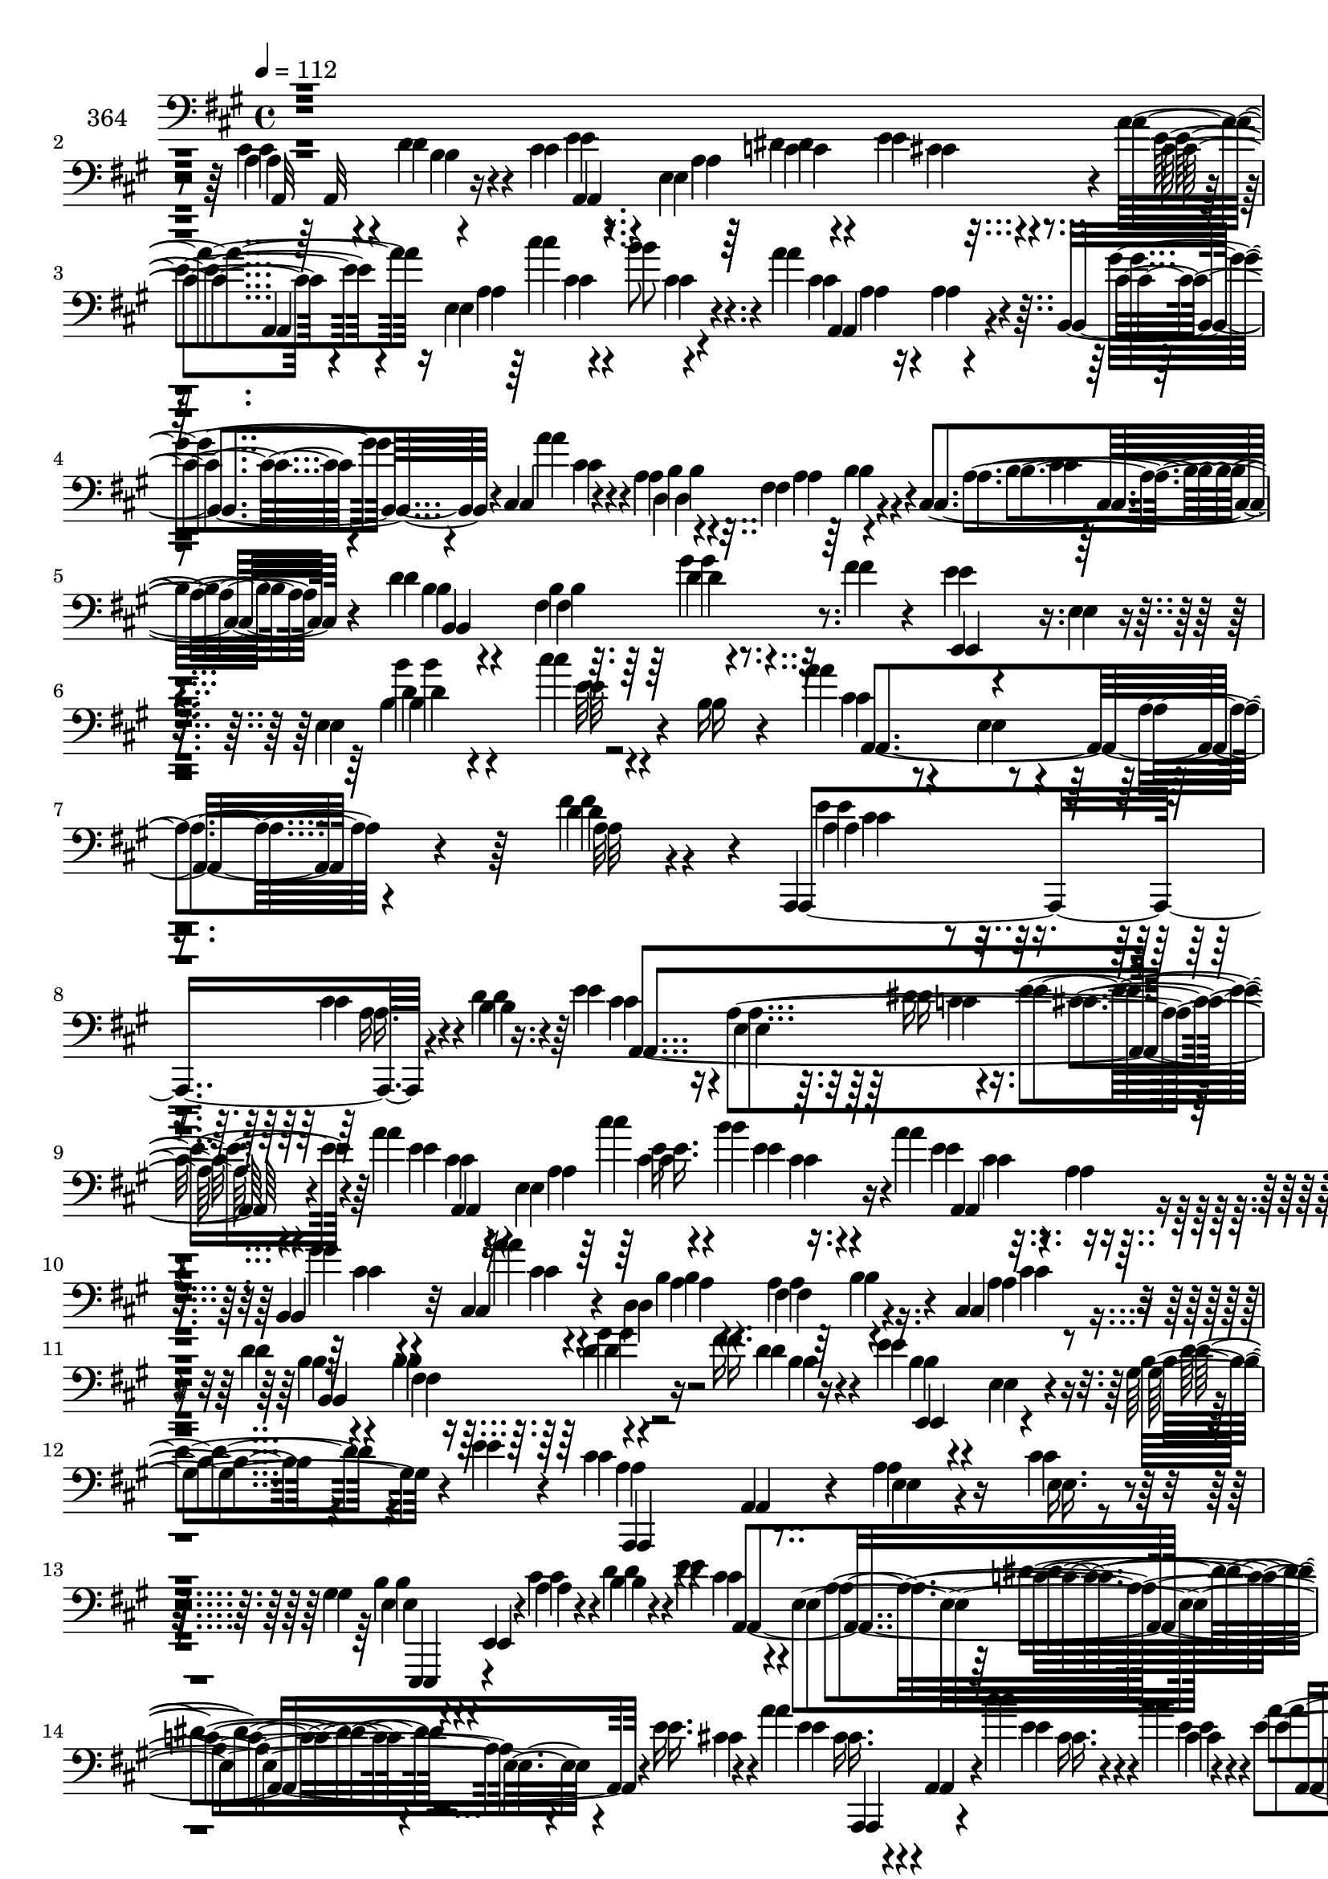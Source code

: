 % Lily was here -- automatically converted by c:/Program Files (x86)/LilyPond/usr/bin/midi2ly.py from mid/364.mid
\version "2.14.0"

\layout {
  \context {
    \Voice
    \remove "Note_heads_engraver"
    \consists "Completion_heads_engraver"
    \remove "Rest_engraver"
    \consists "Completion_rest_engraver"
  }
}

trackAchannelA = {


  \key a \major
    
  \set Staff.instrumentName = "untitled"
  
  \time 4/4 
  

  \key a \major
  
  \tempo 4 = 112 
  \skip 4*29 
  % [MARKER] est
  \skip 16*351 
  % [MARKER] est
  
}

trackA = <<
  \context Voice = voiceA \trackAchannelA
>>


trackBchannelA = {
  
  \set Staff.instrumentName = "364"
  
}

trackBchannelB = {
  
  \set Staff.instrumentName = "364"
  
}

trackBchannelC = \relative c {
  r4*547/120 a'4*28/120 r4*40/120 d4*46/120 r4*18/120 cis4*41/120 
  r4*28/120 e,4*177/120 r4*31/120 a'4*49/120 r16 e,4*208/120 r4*31/120 a'4*74/120 
  r4*10/120 a,4*55/120 r4*18/120 b,4*69/120 r4*11/120 cis4*40/120 
  r4*49/120 a'4*36/120 r4*50/120 fis4*139/120 r4*39/120 cis4*66/120 
  r4*17/120 d'4*47/120 r4*31/120 b4*139/120 r4*36/120 fis'4*63/120 
  r4*19/120 e4*29/120 r4*53/120 e,4*16/120 r4*80/120 e4*151/120 
  r4*7/120 b'16 r4*27/120 a'4*63/120 r4*38/120 e,4*66/120 r4*33/120 a4*39/120 
  r4*77/120 d4*63/120 r4*61/120 a,,4*185/120 r4*152/120 cis''4*49/120 
  r4*31/120 b4*24/120 r16. e4*41/120 r4*26/120 e,4*170/120 r4*42/120 a'4*44/120 
  r4*27/120 e,4*191/120 r16. a'4*53/120 r4*23/120 a,4*56/120 r4*17/120 b,4*65/120 
  r32 cis4*42/120 r4*35/120 d4*201/120 r4*43/120 cis4*54/120 r4*19/120 d'4*41/120 
  r4*34/120 b4*97/120 r4*59/120 fis'16. r16 e4*50/120 r4*24/120 e,4*17/120 
  r4*70/120 b'4*44/120 r4*36/120 e4*62/120 r4*14/120 cis4*48/120 
  r4*36/120 a,4*68/120 r4*17/120 a'4*63/120 r16 cis4*35/120 r4*46/120 gis4*56/120 
  r4*17/120 e,4*10/120 r4*78/120 a'4*27/120 r4*51/120 b4*42/120 
  r4*28/120 e4*44/120 r4*28/120 e,4*129/120 r4*17/120 e'16. r4*24/120 a4*52/120 
  r4*17/120 a,,4*12/120 r4*61/120 cis''4*47/120 r4*43/120 b4*44/120 
  r4*34/120 a4*54/120 r4*14/120 a,4*52/120 r4*18/120 b,4*63/120 
  r4*17/120 cis4*20/120 r4*59/120 d,4*73/120 r4*1/120 d'4*14/120 
  r4*73/120 fis4*36/120 r4*42/120 cis4*39/120 r4*35/120 d'4*37/120 
  r4*52/120 b4*56/120 r4*24/120 gis'4*42/120 r4*40/120 fis4*53/120 
  r4*22/120 e4*38/120 r4*49/120 gis,4*169/120 r4*3/120 e'4*25/120 
  r4*53/120 a4*43/120 r4*32/120 e,4*159/120 r4*7/120 cis'4*31/120 
  r4*57/120 e,,4*69/120 r4*9/120 e''4*12/120 r4*82/120 cis'4*42/120 
  r4*43/120 b4*62/120 r4*14/120 a4*63/120 r4*3/120 a,,4*13/120 
  r4*66/120 b''4*51/120 r4*21/120 a32 r4*58/120 e4*88/120 r4*59/120 cis4*44/120 
  r4*31/120 e4*53/120 r4*20/120 e4*55/120 r4*21/120 e,4*56/120 
  r4*18/120 cis4*41/120 r4*31/120 e4*59/120 r4*20/120 a'4*53/120 
  r4*26/120 e,4*196/120 r4*36/120 e''4*52/120 r4*24/120 e,,4*99/120 
  r4*59/120 b'' r4*10/120 cis,,4*246/120 r4*64/120 b''4*73/120 
  r4*9/120 b,4*51/120 
  | % 23
  r4*27/120 dis4*82/120 r4*3/120 b4*14/120 r4*77/120 b'4*44/120 
  r4*50/120 b,4*17/120 r4*81/120 d'4*19/120 r8. d4*49/120 r4*26/120 a,,,4*62/120 
  r4*1/120 a'4*13/120 r4*68/120 cis'4*41/120 r4*42/120 e4*28/120 
  r4*48/120 a,,4*202/120 r4*43/120 b4*57/120 r4*41/120 a''4*63/120 
  r4*3/120 a,,4*11/120 r4*80/120 a'4*27/120 r4*59/120 fis'16. r4*35/120 a4*71/120 
  r4*5/120 a,,4*8/120 r4*84/120 fis'4*151/120 r4*52/120 gis'4*88/120 
  r4*20/120 fis4*62/120 r4*17/120 e4*66/120 r32 a,4*73/120 r4*14/120 cis,4*114/120 
  r4*68/120 e4*279/120 r32*5 a'4*63/120 r4*31/120 e,4*275/120 r16. cis'4*110/120 
  r4*116/120 <cis a >8 r4*22/120 b4*39/120 r4*27/120 e4*48/120 
  r4*25/120 e,4. r4*36/120 a'4*48/120 r4*27/120 e,4*204/120 r4*39/120 a,4*115/120 
  | % 32
  r4*33/120 b4*56/120 r4*26/120 cis4*47/120 r4*33/120 d4*216/120 
  r4*35/120 cis4*63/120 r4*17/120 d'4*49/120 r4*27/120 a4*136/120 
  r4*25/120 fis'4*44/120 r4*33/120 e4*61/120 r4*17/120 e, r4*70/120 b'4*55/120 
  r4*27/120 e4*52/120 r4*24/120 cis4*52/120 r4*32/120 a,32*13 r4*66/120 gis'4*51/120 
  r4*35/120 b,16*5 r4*14/120 b'16 r4*39/120 cis4*46/120 r4*16/120 a,4*14/120 
  r4*62/120 dis'4*31/120 r4*42/120 e4*49/120 r4*24/120 a4*49/120 
  r4*28/120 e,4*193/120 r4*49/120 a'4*59/120 r4*20/120 a,4*57/120 
  r32 b,4*70/120 r4*13/120 cis16. r4*38/120 d4*205/120 r4*41/120 cis4*57/120 
  r4*24/120 d'4*43/120 r4*35/120 a4*140/120 r4*22/120 d4*16/120 
  r4*61/120 e4*49/120 r4*28/120 e,4*13/120 r4*77/120 gis'4*41/120 
  r4*46/120 cis4*52/120 r4*27/120 a4*48/120 r4*38/120 e,4*175/120 
  e'4*9/120 r4*73/120 e4*50/120 r4*35/120 e,4*12/120 r4*83/120 cis''4*63/120 
  r4*27/120 b4*64/120 r4*14/120 a16. r4*21/120 a,,4*16/120 r4*63/120 e''4*20/120 
  r4*62/120 a4*50/120 r4*20/120 e4*86/120 r8 a,4*108/120 r4*34/120 e'16. 
  r4*25/120 e,4*163/120 r4*51/120 a'4*66/120 r4*1/120 a,4*20/120 
  r4*55/120 e'4*49/120 r4*33/120 d'4*51/120 r4*22/120 e4*129/120 
  r4*19/120 cis,,4*94/120 r4*62/120 b4*76/120 r32*5 b''4*59/120 
  r4*21/120 a4*36/120 r4*37/120 b4*59/120 r4*24/120 gis,4*48/120 
  r4*36/120 dis'4*83/120 r4*80/120 gis4*76/120 r4*10/120 e,4*12/120 
  r4*31/120 e'4*27/120 r4*24/120 d'4*55/120 r4*38/120 b,4*27/120 
  r4*57/120 a'4*43/120 r4*33/120 e,4*173/120 r4*63/120 cis''8. 
  r4*62/120 cis4*50/120 r4*31/120 b16. r4*31/120 d,4*37/120 r4*38/120 d,32 
  r4*66/120 a'16. r4*44/120 fis'4*28/120 r4*55/120 a4*47/120 r4*23/120 a,,4*12/120 
  r4*95/120 d'4*47/120 r4*51/120 a'4*18/120 r4*74/120 gis4*81/120 
  r4*10/120 fis4*28/120 r4*46/120 cis4*56/120 r4*21/120 e,4*221/120 
  r4*29/120 e,4*34/120 r4*50/120 gis'4*179/120 r4*2/120 e'4*49/120 
  r4*33/120 a4*54/120 r4*38/120 e,4*97/120 r4*11/120 d'4*117/120 
  r4*80/120 e4*84/120 r4*24/120 a,,4*213/120 r4*19/120 a,4*41/120 
  r4*33/120 b''4*37/120 r4*32/120 cis4*50/120 r4*20/120 e,4*172/120 
  r16. a'4*48/120 r4*25/120 e,4*183/120 r4*46/120 e'4*67/120 r4*4/120 a,4*57/120 
  r4*17/120 gis'4*19/120 r4*58/120 cis,,4*48/120 r4*32/120 b'4*52/120 
  r16 fis4*98/120 r4*59/120 cis4*44/120 r4*32/120 d'4*52/120 r4*25/120 a4*139/120 
  r4*18/120 fis'16 r4*50/120 e4*57/120 r32 e,4*18/120 r4*68/120 b'4*49/120 
  r4*29/120 e4*44/120 r4*32/120 cis4*61/120 r4*27/120 e,4*171/120 
  r4*2/120 cis'4*20/120 r4*58/120 b4*52/120 r4*22/120 b,4*12/120 
  r4*88/120 cis'4*54/120 r4*36/120 d4*37/120 r4*40/120 e4*65/120 
  r4*77/120 dis4*27/120 r4*51/120 cis4*42/120 r16 a'16. r16 e,4*183/120 
  r4*62/120 e'4*63/120 r4*14/120 a,4*55/120 r4*19/120 b,4*57/120 
  r4*26/120 a''4*36/120 r4*47/120 d,,4*233/120 r4*23/120 cis4*55/120 
  r4*24/120 d'4*55/120 r4*17/120 a4*40/120 r4*40/120 d4*57/120 
  r16 fis4*41/120 r4*38/120 e4*66/120 r4*6/120 b,4*9/120 r4*80/120 gis'4*94/120 
  cis'4*55/120 r4*27/120 a4*46/120 r4*39/120 e,4*163/120 r4*14/120 e'16 
  r4*55/120 e4*59/120 r4*121/120 cis'4*51/120 r4*49/120 e,4*22/120 
  r4*56/120 e4*61/120 r32 e,4*174/120 r4*47/120 e'4*68/120 r4*11/120 e,4*47/120 
  r4*21/120 cis4*53/120 r4*19/120 e'4*49/120 r4*22/120 a4*65/120 
  r4*10/120 a,4*47/120 r4*20/120 cis,4*37/120 r4*38/120 e4*35/120 
  r4*41/120 cis''4*55/120 r4*20/120 e,,4*100/120 r4*58/120 a'4*17/120 
  r4*59/120 e'4*55/120 r4*21/120 e,,4*95/120 r4*58/120 b4*35/120 
  r4*39/120 cis4*243/120 r4*1/120 a''4*11/120 r4*70/120 e,4*128/120 
  r4*34/120 b''4*119/120 r4*10/120 dis,4*25/120 r4*23/120 b'4*71/120 
  r4*33/120 gis,4*67/120 r4*19/120 d''4*56/120 r4*57/120 d4*37/120 
  r4*35/120 cis4*44/120 r4*26/120 e,,4*167/120 r8 cis''4*61/120 
  r4*10/120 a,4*53/120 r4*17/120 cis'4*47/120 r4*41/120 b4*43/120 
  r4*28/120 a4*55/120 r4*17/120 d,, r4*64/120 a'4*34/120 r4*52/120 fis'4*22/120 
  r4*54/120 a4*46/120 r4*33/120 a,,4*9/120 r4*85/120 fis''4*21/120 
  r4*84/120 a,4*277/120 r4*73/120 dis,4*134/120 r32 dis''4*10/120 
  r4*32/120 e4*52/120 r4*29/120 a,,4*19/120 r4*65/120 a'4*27/120 
  r4*70/120 e4*21/120 r4*66/120 e,4*287/120 r4*4/120 a'4*49/120 
  r4*42/120 a4*58/120 r4*39/120 e,4*111/120 r8. a,4*14/120 r4*95/120 e''4*71/120 
  r4*36/120 a,,4*763/120 
}

trackBchannelCvoiceB = \relative c {
  r4*547/120 cis'4*48/120 r4*22/120 b4*42/120 r4*23/120 e4*49/120 
  r4*18/120 a,4*173/120 r4*36/120 cis4*40/120 r4*40/120 a4*181/120 
  r4*57/120 cis4*88/120 r4*69/120 cis4*53/120 r4*28/120 a'4*52/120 
  r4*35/120 b,4*36/120 r4*51/120 a4*155/120 r4*23/120 a4*64/120 
  r4*18/120 b4*34/120 r4*43/120 fis4*154/120 r32*7 e,4*78/120 r4*99/120 d''4*24/120 
  r4*76/120 cis'4*22/120 r4*93/120 cis,4*58/120 r4*257/120 fis4*76/120 
  r4*52/120 a,4*132/120 r4*203/120 a16. r4*33/120 d4*46/120 r4*24/120 cis4*36/120 
  r16 a4*179/120 r4*35/120 e'4*39/120 r4*31/120 a,4*197/120 r4*40/120 e'4*51/120 
  r4*98/120 gis4*48/120 r4*31/120 a4*37/120 r4*42/120 a,4*26/120 
  r4*64/120 fis4*98/120 r4*54/120 a4*56/120 r4*18/120 b4*25/120 
  r4*50/120 fis4*109/120 r4*46/120 d'4*52/120 r4*24/120 b4*35/120 
  r4*124/120 gis4*58/120 r4*100/120 a4*39/120 r4*130/120 e4*44/120 
  r4*49/120 e16. r4*35/120 e4*36/120 r4*124/120 cis'4*44/120 r4*34/120 d4*49/120 
  r4*23/120 cis4*37/120 r4*34/120 a4*115/120 r4*31/120 cis4*28/120 
  r4*42/120 e4*57/120 r4*85/120 e4*50/120 r4*39/120 cis4*46/120 
  r4*31/120 e4*64/120 r4*78/120 cis4*51/120 r4*28/120 a'16 r4*49/120 b,4*33/120 
  r4*127/120 b4*31/120 r4*49/120 a16 r4*41/120 b,4*164/120 r4*4/120 d'4*56/120 
  r4*27/120 d4*48/120 r4*28/120 b4*19/120 r4*68/120 b16*5 r4*20/120 cis'4*29/120 
  r4*52/120 e,4*33/120 r4*121/120 a,4*66/120 r4*108/120 e4*78/120 
  b'4*9/120 r4*83/120 gis'4*56/120 r4*31/120 gis4*38/120 r4*39/120 e4*36/120 
  r4*107/120 e4*40/120 r4*106/120 cis4*47/120 r4*28/120 e,4*54/120 
  r4*16/120 cis4*65/120 r4*11/120 e4*61/120 r4*11/120 a'4*62/120 
  r4*14/120 a,8 r4*17/120 a'4*51/120 r4*20/120 gis,4*50/120 r4*29/120 cis'4*52/120 
  r4*27/120 a,4*204/120 r4*28/120 a'4*50/120 r4*26/120 a,4*97/120 
  r8 b,4*35/120 r4*35/120 a''4*64/120 r4*7/120 cis,4*163/120 r4*4/120 a'4*38/120 
  r4*33/120 e,4*96/120 r4*63/120 b''4*92/120 r4*85/120 gis4*40/120 
  r4*54/120 gis,4*19/120 r4*80/120 gis'4*10/120 r4*98/120 gis4*11/120 
  r4*65/120 a4*44/120 r4*98/120 a4*48/120 r4*35/120 a4*31/120 r4*46/120 cis4*63/120 
  r4*18/120 gis,4*111/120 r4*52/120 g8 r4*39/120 d'4*40/120 r4*29/120 d,4*17/120 
  r4*71/120 fis4*48/120 r4*39/120 d'16. r4*34/120 d,,4*76/120 d'4*14/120 
  r4*77/120 a'4*162/120 r4*41/120 dis,4*157/120 r4*31/120 e4*155/120 
  r4*14/120 a'4*50/120 r4*51/120 a4*47/120 r4*34/120 gis4*49/120 
  r4*33/120 gis,4*187/120 e'4*52/120 r4*31/120 a,,4*396/120 r4*18/120 e''4*114/120 
  r4*194/120 d4*53/120 r4*16/120 cis4*48/120 r4*25/120 a4. r4*35/120 cis4*43/120 
  r4*33/120 a4*201/120 r4*42/120 a'4*69/120 r4*2/120 a,8 r4*17/120 e'4*55/120 
  r4*27/120 a4*47/120 r4*33/120 b,4*41/120 r4*48/120 fis4*104/120 
  r4*57/120 a4*62/120 r4*18/120 b4*44/120 r4*108/120 d4*62/120 
  r4*23/120 d4*53/120 r4*22/120 e,,4*79/120 r4*87/120 gis'4*69/120 
  r8. a16. r4*128/120 e4*37/120 r4*52/120 cis'4*39/120 r4*42/120 b4*58/120 
  r4*29/120 e,4*142/120 r4*21/120 d'4*53/120 r4*16/120 e4*49/120 
  r8. c4*24/120 r4*49/120 cis4*38/120 r4*35/120 e4*48/120 r4*31/120 a,4*191/120 
  r4*49/120 e'4*61/120 r4*91/120 e4*58/120 r4*25/120 a4*41/120 
  r4*42/120 b,4*39/120 r4*52/120 fis4*100/120 r4*56/120 a4*59/120 
  r4*21/120 b4*44/120 r4*107/120 d4*64/120 r4*23/120 fis4*44/120 
  r4*35/120 b,4*26/120 r4*139/120 b'4*44/120 r4*44/120 gis4*36/120 
  r4*44/120 e4*38/120 r4*134/120 a,4*74/120 r4*11/120 cis4*26/120 
  r4*59/120 b4*34/120 r4*146/120 b4*61/120 r4*31/120 e4*46/120 
  r4*32/120 e4*39/120 r4*106/120 b'4*42/120 r4*108/120 cis,4*48/120 
  r4*24/120 e,4*181/120 r4*35/120 cis'16. r4*26/120 a4*181/120 
  r4*31/120 cis'4*67/120 r4*77/120 cis,4*61/120 r4*21/120 a'4*27/120 
  r4*46/120 a4*74/120 r4*74/120 cis4*63/120 r4*17/120 b8 r4*14/120 a4*82/120 
  r4*70/120 cis,4*77/120 r4*3/120 cis'4*42/120 r4*31/120 e,4*56/120 
  r4*26/120 b4*59/120 r4*25/120 fis'8. r4*76/120 e4*42/120 r4*136/120 gis4*53/120 
  r4*39/120 gis, r16. cis'4*49/120 r4*29/120 a,4*181/120 r4*54/120 e'4*69/120 
  r4*13/120 a,4*55/120 r4*16/120 e'4*51/120 r4*29/120 e4*40/120 
  r4*35/120 a4*56/120 r4*100/120 fis,4*59/120 r4*32/120 d'4*22/120 
  r4*61/120 d4*43/120 r4*132/120 fis4*73/120 r4*118/120 dis4*70/120 
  r4*94/120 e4*66/120 r4*91/120 a4*59/120 r4*31/120 a4*48/120 r4*32/120 gis4*50/120 
  r4*36/120 b,4*162/120 r4*14/120 cis'4*59/120 r4*29/120 e,4*41/120 
  r4*97/120 a,16. r4*14/120 fis'4*118/120 r4*81/120 a,4*41/120 
  r4*231/120 a4*48/120 r4*18/120 cis4*59/120 r32 d4*54/120 r32 e4*51/120 
  r4*22/120 a,4*166/120 r4*49/120 cis4*39/120 r4*36/120 a4*184/120 
  r4*42/120 a,4*114/120 r4*31/120 b4*53/120 r4*27/120 a''4*49/120 
  r4*28/120 d,,4*208/120 r4*31/120 a'4*57/120 r4*20/120 b4*51/120 
  r4*106/120 d4*57/120 r4*22/120 b4*51/120 r4*28/120 b4*42/120 
  r4*114/120 gis8 r4*96/120 a4*31/120 r4*95/120 a4*117/120 r4*96/120 gis4*40/120 
  r4*37/120 e4*14/120 r4*83/120 a4*36/120 r4*54/120 b4*21/120 r4*56/120 cis4*46/120 
  r32 a,4*14/120 r4*66/120 c'4*21/120 r4*56/120 e4*46/120 r4*27/120 cis4*39/120 
  r4*38/120 a4*193/120 r4*50/120 a'4*58/120 r4*94/120 e4*23/120 
  r8 cis,4*27/120 r4*56/120 b'4*32/120 r4*56/120 fis4*106/120 r4*62/120 cis'4*53/120 
  r4*25/120 b4*58/120 r4*94/120 b4*49/120 r4*38/120 b4*53/120 r4*27/120 b4*40/120 
  r4*32/120 e,4*16/120 r4*74/120 b''4*44/120 r4*49/120 e,4*52/120 
  r16 e4*33/120 r4*94/120 a,4*108/120 r4*26/120 a'4*25/120 r8 b,4*38/120 
  r4*142/120 gis'4*71/120 r4*28/120 b16. r4*33/120 a4*62/120 r4*17/120 a,4*177/120 
  r16. cis4*32/120 r4*113/120 cis4*35/120 r4*35/120 e,4*61/120 
  r4*12/120 cis'4*52/120 r8. a4*24/120 r4*49/120 gis4*38/120 r4*39/120 a'4*51/120 
  r4*25/120 a,4*96/120 r8 b4*18/120 r4*61/120 a'4*43/120 r4*31/120 a,4*101/120 
  r4*51/120 b16. r4*31/120 e4*70/120 r4*10/120 cis4*151/120 r4*12/120 cis'4*17/120 
  r4*64/120 b4*93/120 r4*24/120 e,4*20/120 r4*25/120 b,4*131/120 
  r4*46/120 gis''4*82/120 r4*109/120 e4*44/120 r4*69/120 e32 r4*56/120 a4*37/120 
  r4*34/120 a,4*167/120 r8 e'4*50/120 r4*91/120 cis4*53/120 r4*35/120 cis16. 
  r4*27/120 gis'4*4/120 r4*146/120 fis,4*52/120 r4*35/120 d'4*19/120 
  r4*58/120 d4*29/120 r4*49/120 d,4*17/120 r4*77/120 a'4*10/120 
  r4*96/120 fis4*276/120 r4*76/120 c''4*109/120 r4*81/120 cis4*48/120 
  r4*115/120 e,4*28/120 r4*68/120 a4*33/120 r4*55/120 d,4*38/120 
  r4*56/120 b4*182/120 r32 cis'4*62/120 r4*32/120 e,4*44/120 r4*95/120 a,4*51/120 
  r4*10/120 fis'4*97/120 r4*106/120 cis4*116/120 r4*116/120 a4*561/120 
}

trackBchannelCvoiceC = \relative c {
  r4*547/120 a32*7 r4*32/120 a4*250/120 r4*24/120 e''4*42/120 r4*114/120 cis'4*44/120 
  r4*40/120 b8 r4*18/120 a,,4*133/120 r4*24/120 gis''4*59/120 r4*23/120 cis,4*44/120 
  r4*42/120 d,4*238/120 r4*28/120 b'4*63/120 r4*18/120 b,4*242/120 
  r4*271/120 b''4*37/120 r4*66/120 e,32 r4*100/120 a,,4*247/120 
  r4*68/120 a'32*7 r4*20/120 e'4*171/120 r4*313/120 a,,4*248/120 
  r4*32/120 cis'4*38/120 r32*7 cis'4*47/120 r4*39/120 b4*44/120 
  r4*33/120 a,,4 r4*31/120 cis'4*43/120 r4*36/120 cis r4*41/120 b4*32/120 
  r4*58/120 a4*126/120 r4*28/120 cis4*35/120 r4*38/120 b,4*200/120 
  r16 b'4*46/120 r4*31/120 e,,4*73/120 r4*85/120 d''4*52/120 r4*106/120 a,,4*87/120 
  r4*254/120 b''4*65/120 r4*247/120 a,4*206/120 r4*81/120 cis'16. 
  r4*97/120 cis16. r4*42/120 e4*56/120 r4*21/120 a,,4*110/120 r4*32/120 gis''4*54/120 
  r4*264/120 a,16. r4*36/120 cis4*27/120 r16. b4*24/120 r4*63/120 fis4*62/120 
  r4*102/120 b4*41/120 r4*37/120 e,,4*25/120 r4*140/120 b'''4*33/120 
  r4*136/120 a,,2 r4*258/120 e'4*84/120 r4*4/120 e'4*42/120 r4*34/120 a,,,4*67/120 
  r4*224/120 a'4*130/120 r4*93/120 cis'4*10/120 r8 cis4*51/120 
  r4*101/120 a4*20/120 r4*52/120 b'4*62/120 r32 e,4*55/120 r4*97/120 cis'4*52/120 
  r4*32/120 d4*61/120 r32 e,16. r4*107/120 cis'4*58/120 r4*22/120 e,4*48/120 
  r4*24/120 e4*55/120 r4*98/120 b'4*62/120 r4*21/120 cis4*42/120 
  r4*31/120 e,16. r4*112/120 fis4*93/120 r4*86/120 e4*28/120 r4*163/120 e4*11/120 
  r4*97/120 e4*13/120 r4*63/120 cis'4*48/120 r4*97/120 e,,4*129/120 
  r4*31/120 e'4*59/120 r4*19/120 e,4*116/120 r4*52/120 b'' r16. d,,,4*67/120 
  r32*17 d''4*67/120 r4*193/120 d4*31/120 r4*77/120 a4*159/120 
  r4*31/120 cis4*51/120 r4*118/120 cis4*41/120 r4*59/120 cis4*36/120 
  r4*44/120 b4*64/120 r4*19/120 b4*182/120 r4*2/120 cis'4*65/120 
  r4*22/120 e,4*50/120 r4*137/120 a,4*61/120 r16. fis'4*104/120 
  r4*16/120 a,,4*342/120 r4*37/120 a32*17 r16 e''4*48/120 r32*7 cis'4*41/120 
  r4*48/120 b r4*29/120 e,4*73/120 r32*5 gis8 r4*22/120 a,4*58/120 
  r4*111/120 a32*9 r4*28/120 cis4*52/120 r4*26/120 b,4*230/120 
  r4*9/120 b'4*47/120 r4*29/120 b4*42/120 r4*124/120 d4*51/120 
  r4*106/120 a,,4*265/120 r4*79/120 e''4*32/120 r4*139/120 cis'4*49/120 
  r4*99/120 a,,4*64/120 r4*221/120 cis''4*36/120 r4 cis'4*49/120 
  r4*36/120 b4*47/120 r4*29/120 a,,4 r4*33/120 gis''4*55/120 r4*28/120 e4*42/120 
  r4*132/120 a,4*128/120 r16 b4*53/120 r4*24/120 b,4*232/120 r4*8/120 b'4*53/120 
  r4*24/120 e,,4*78/120 r8. b''4*76/120 r4*9/120 e16. r4*36/120 a,,4*262/120 
  r4*79/120 e4*86/120 r4*95/120 e''4*42/120 r4*127/120 a,,,4*66/120 
  r4*80/120 a'4*123/120 r4*29/120 a4*252/120 r4*33/120 a''4*54/120 
  r4*87/120 a4*51/120 r4*21/120 b4*53/120 r4*21/120 <a,, e'' >4*66/120 
  r4*76/120 cis''4*55/120 r4*98/120 a,,4*82/120 r4*67/120 e''4*44/120 
  r4*37/120 e4*47/120 r4*28/120 e4*83/120 r4*67/120 cis,4*72/120 
  r4*10/120 e'4*43/120 r4*27/120 e,4*127/120 r4*42/120 b4*97/120 
  r4*67/120 e,4*82/120 r4*95/120 e'4*106/120 r4*72/120 a,4*266/120 
  r16. a4*130/120 r4*23/120 cis'4*56/120 r4*24/120 cis4*44/120 
  r4*31/120 d,,4*74/120 r4*83/120 fis''32 r4*158/120 fis4*57/120 
  r4 a,4*34/120 r4*157/120 dis,,4*106/120 r4*59/120 e4*297/120 
  r16 d''4*33/120 r4*139/120 b'4*46/120 r4*129/120 a,,4*217/120 
  r4*80/120 a4*19/120 r4*80/120 cis'4*82/120 r4*258/120 a4*53/120 
  r4*92/120 a,4*245/120 r4*39/120 e''4*42/120 r4*107/120 cis'4*49/120 
  r4*31/120 b16. r4*29/120 a4*57/120 r4*87/120 d,4*49/120 r4*269/120 a4*58/120 
  r4*21/120 cis4*40/120 r4*38/120 b,4*226/120 r4*86/120 e,4*73/120 
  r4*86/120 d''4*39/120 r4*117/120 a,4*261/120 r32*5 e r4*267/120 a,4*62/120 
  r4*82/120 e''4*132/120 r4*14/120 e'4*41/120 r4*110/120 cis'4*50/120 
  r4*41/120 b4*46/120 r4*33/120 cis,4*61/120 r4*91/120 gis'4*51/120 
  r4*204/120 a,4*145/120 r4*22/120 b4*58/120 r4*22/120 b,4*118/120 
  r4*31/120 gis''4*61/120 r4*269/120 d4*27/120 r4*66/120 gis4*5/120 
  r4*77/120 a,,4*254/120 r4*274/120 e''16. r4*130/120 cis4*40/120 
  r4*108/120 b'4*41/120 r4*38/120 a8 r4*14/120 a,,4*99/120 r4*188/120 e''4*55/120 
  r4*88/120 a4*51/120 r4*24/120 gis4*32/120 r4*44/120 e4*46/120 
  r4*104/120 cis'4*41/120 r4*39/120 b,,4*27/120 r4*52/120 a4*173/120 
  r4*55/120 b''8 r4*14/120 a4*79/120 r4*81/120 b4*56/120 r4*28/120 e,4*12/120 
  r4*69/120 e8 r4*19/120 b4*64/120 r4*21/120 dis32*5 r4*5/120 fis,4*38/120 
  r4*57/120 e,4*44/120 r4*146/120 gis''4*51/120 r4*63/120 gis4*9/120 
  r4*63/120 e4*33/120 r4*112/120 e4*40/120 r4*39/120 a4*33/120 
  r4*39/120 cis,4*61/120 r4*80/120 cis,4*77/120 r4*11/120 e'4*47/120 
  r4*26/120 d16 r4*122/120 fis4*11/120 r4*152/120 d,,4*72/120 r4*98/120 d''4*14/120 
  r4*173/120 d,4*194/120 r4*79/120 a'4*125/120 r4*63/120 e4*81/120 
  r4*82/120 cis'4*94/120 r8. gis'4*61/120 r4*33/120 gis,4*193/120 
  r4*5/120 e'4*53/120 r4*40/120 a,,4*234/120 r4*173/120 a'4*112/120 
  r4*118/120 e32*37 
}

trackBchannelCvoiceD = \relative c {
  r4*817/120 c'4*21/120 r4*48/120 e4*43/120 r4*33/120 a,,4*279/120 
  r4*39/120 a'4*34/120 r4*469/120 b4*69/120 r4*16/120 cis4*42/120 
  r4*202/120 d4*54/120 r4*295/120 b4*112/120 r4*547/120 cis4*172/120 
  r4*445/120 dis16 r16. e4*47/120 r4*27/120 a,,4*274/120 r16 cis'4*39/120 
  r4*438/120 b4*34/120 r4*261/120 gis'4*41/120 r4*774/120 e,,,4*72/120 
  r4*381/120 c'''4*28/120 r4*118/120 a,,4*67/120 r4*242/120 cis''4*66/120 
  r4*1040/120 d4*17/120 r4*651/120 e4*40/120 r4*486/120 a,4*54/120 
  r32*11 a,32*9 r4*17/120 e''4*37/120 r4*36/120 e4*57/120 r4*21/120 a,,4*286/120 
  r4*26/120 a4*171/120 r4*61/120 b'4*38/120 r4*186/120 e4*40/120 
  r16. e r4*25/120 gis4*72/120 r4*89/120 b,,4*93/120 r4*83/120 e,4*25/120 
  r4*351/120 e''4*41/120 r4*106/120 a,4*103/120 r4*53/120 cis8 
  r4*102/120 cis'4*47/120 r4*39/120 cis,4*51/120 r4*366/120 fis4*77/120 
  r4*401/120 cis4*54/120 r32*13 e4*51/120 r4*49/120 e4*61/120 r4*20/120 d4*39/120 
  r4*128/120 b'4*53/120 r4*428/120 d,4*70/120 r4*148/120 e,4*235/120 
  r4*183/120 c'4*24/120 r4*49/120 cis4*34/120 r4*42/120 a,4*281/120 
  r4*35/120 cis'4*81/120 r4*69/120 cis4*40/120 r4*42/120 cis16. 
  r4*207/120 b4*65/120 r4*13/120 b4*59/120 r4*173/120 b4*56/120 
  r4*5 a4*70/120 r4*21/120 e4*48/120 r4*35/120 e,4*245/120 r4*359/120 a4*275/120 
  r4*43/120 cis'4*51/120 r4*101/120 cis4*41/120 r4*43/120 a4*17/120 
  r4*235/120 b4*59/120 r4*19/120 cis4*44/120 r4*186/120 b4*49/120 
  r4*283/120 d4*26/120 r4*397/120 a'4*13/120 r4*251/120 gis4*59/120 
  r4*551/120 cis,4*42/120 r4*29/120 e4*49/120 r4*25/120 a,,4*250/120 
  r4*94/120 e'4*12/120 r4*71/120 a'4*33/120 r4*190/120 e,4*18/120 
  r8 a'4*58/120 r4*170/120 b,4*21/120 r4*59/120 e4*34/120 r4*361/120 b4*18/120 
  r4*250/120 e4*40/120 r4*52/120 d4*16/120 r4*68/120 e4*34/120 
  r4*116/120 a4*52/120 r16 a4*25/120 r4*55/120 cis,4*65/120 r4*86/120 cis,4*83/120 
  r4*231/120 d'4*11/120 r4*162/120 d,,4*70/120 r4*298/120 dis'4*109/120 
  r16*7 cis'4*46/120 r16. cis4*40/120 r4*213/120 gis'16. r4*328/120 a,4*109/120 
  r4*91/120 a,,4*310/120 r4*310/120 c''4*31/120 r4*41/120 e4*48/120 
  r4*29/120 a,,4*266/120 r4*34/120 cis'4*64/120 r4*401/120 b4*56/120 
  r4*21/120 b4*59/120 r4*174/120 b4*58/120 r4*587/120 b4*51/120 
  r4*454/120 a4*35/120 r4*258/120 a,16*9 r4*49/120 a4*113/120 r4*39/120 cis'4*31/120 
  r4*265/120 b4*28/120 r4*19/120 b4*69/120 r2 e,,4*236/120 r4*91/120 gis''4*47/120 
  r4*306/120 cis,4*44/120 r4*306/120 e,4*100/120 r32*5 a,4*259/120 
  r4*331/120 a4*112/120 r4*32/120 e''4*21/120 r4*51/120 b'4*37/120 
  r4*40/120 a,,4*173/120 r4*56/120 d''4*48/120 r4*181/120 cis4*58/120 
  r4*23/120 e,4*43/120 r4*189/120 e4*23/120 r4*147/120 b4*6/120 
  r4*152/120 fis'4*97/120 r4*78/120 e4*46/120 r4*144/120 e,4*110/120 
  r4*76/120 a,4*247/120 r4*52/120 a4*109/120 r4*31/120 e''4*43/120 
  r4*116/120 d,,4*66/120 r4*87/120 d''4*8/120 r4*518/120 a'4*176/120 
  r4*94/120 dis8. r4*7/120 fis4*20/120 r4*230/120 a,,4*98/120 r4*277/120 b'4*37/120 
  r4*358/120 a,8. r4*116/120 a,,4*872/120 
}

trackBchannelCvoiceE = \relative c {
  r4*817/120 dis'4*24/120 r4*46/120 cis4*24/120 r4*205/120 cis4*47/120 
  r4*36/120 cis4*47/120 r4*866/120 gis'4*64/120 r4*1564/120 c,4*24/120 
  r4*50/120 cis4*32/120 r4*182/120 e16. r4*41/120 e4*52/120 r4*796/120 d4*55/120 
  r4*1213/120 dis4*31/120 r4*2198/120 b4*67/120 r4*1133/120 a'4*19/120 
  r4*65/120 a4*42/120 r4*185/120 a4*55/120 r4*647/120 dis,,4*25/120 
  r4*671/120 cis'4*47/120 r32*13 e4*41/120 r4*44/120 e16. r4*1098/120 a,4*113/120 
  r4*236/120 d4*35/120 r4*445/120 a32*11 r4*471/120 dis4*28/120 
  r16. e4*42/120 r4*185/120 e4*46/120 r4*43/120 cis16. r32*55 gis'4*59/120 
  r4*942/120 a,4*39/120 r4*550/120 e'4*44/120 r4*41/120 e4*51/120 
  r4*822/120 gis4*63/120 r4*269/120 gis,4*87/120 r4*5 gis4*74/120 
  r4*609/120 cis4*37/120 r4*176/120 e4*38/120 r4*33/120 e4*44/120 
  r4*396/120 a,16 r4*1109/120 e'4*36/120 r4*201/120 cis4*38/120 
  r4*41/120 cis4*42/120 r4*1363/120 e4*52/120 r4*40/120 e4*53/120 
  r4*202/120 d4*29/120 r4*1161/120 dis4*42/120 r4*33/120 cis4*42/120 
  r4*178/120 cis4*55/120 r4*27/120 cis4*42/120 r4*805/120 gis'4*59/120 
  r4*1533/120 e4*44/120 r4*46/120 cis4*51/120 r4*1160/120 b4*78/120 
  r4*628/120 b4*85/120 r4*238/120 e4*48/120 r4*29/120 cis4*42/120 
  r4*538/120 e4*35/120 r4*190/120 a4*17/120 r4*293/120 a4*53/120 
  r4*667/120 b,4*29/120 r4*258/120 b4*93/120 r4*235/120 a'4*46/120 
  r4*33/120 cis,4*44/120 r4*1012/120 d4*169/120 r4*112/120 gis'4*79/120 
  r4*258/120 e,,4*96/120 r4*277/120 gis'4*33/120 r2. d4*99/120 
}

trackBchannelCvoiceF = \relative c {
  r4*4028/120 cis'4*50/120 r4*37/120 cis4*41/120 r4*4303/120 gis4*78/120 
  r4*1122/120 e'4*39/120 r4*46/120 e4*44/120 r4*183/120 e4*46/120 
  r4*1593/120 cis4*64/120 r4*63/120 cis,4*21/120 r4*1429/120 gis''4*57/120 
  r4*1361/120 cis,4*52/120 r4*35/120 e4*55/120 r4*2405/120 cis4*51/120 
  r4*35/120 cis4*42/120 
  | % 37
  r4*4397/120 d'4*55/120 r4. e,4*39/120 r4*42/120 e4*13/120 r4*3223/120 e4*50/120 
  r4*31/120 e4*50/120 r4*2389/120 cis4*54/120 r4*36/120 e4*57/120 
  r8*31 gis,4*98/120 r4*1109/120 e'4*21/120 r4*288/120 e4*41/120 
  r4*1294/120 cis4*38/120 r4*42/120 e4*21/120 r4*1039/120 d'4*160/120 
  r4*826/120 d,4*23/120 
}

trackBchannelCvoiceG = \relative c {
  \voiceFour
  r4*21678/120 gis''4*29/120 r4*12043/120 fis'4*186/120 
}

trackBchannelCvoiceH = \relative c {
  \voiceOne
  r4*33762/120 a'''4*170/120 
}

trackBchannelD = \relative c {
  r4*547/120 a'4*28/120 r4*40/120 d4*46/120 r4*18/120 cis4*41/120 
  r4*28/120 e,4*177/120 r4*31/120 a'4*49/120 r16 e,4*208/120 r4*31/120 a'4*74/120 
  r4*10/120 a,4*55/120 r4*18/120 b,4*69/120 r4*11/120 cis4*40/120 
  r4*49/120 a'4*36/120 r4*50/120 fis4*139/120 r4*39/120 cis4*66/120 
  r4*17/120 d'4*47/120 r4*31/120 b4*139/120 r4*36/120 fis'4*63/120 
  r4*19/120 e4*29/120 r4*53/120 e,4*16/120 r4*80/120 e4*151/120 
  r4*7/120 b'16 r4*27/120 a'4*63/120 r4*38/120 e,4*66/120 r4*33/120 a4*39/120 
  r4*77/120 d4*63/120 r4*61/120 a,,4*380/120 r4*37/120 b''4*24/120 
  r16. e4*41/120 r4*26/120 e,4*170/120 r4*42/120 a'4*44/120 r4*27/120 e,4*191/120 
  r16. a'4*53/120 r4*23/120 a,4*56/120 r4*17/120 b,4*65/120 r32 cis4*42/120 
  r4*35/120 d4*201/120 r4*43/120 cis4*54/120 r4*19/120 d'4*41/120 
  r4*34/120 b4*97/120 r4*59/120 fis'16. r16 e4*50/120 r4*24/120 e,4*17/120 
  r4*70/120 b'4*44/120 r4*36/120 e4*62/120 r4*14/120 cis4*48/120 
  r4*36/120 a,4*68/120 r4*17/120 a'4*63/120 r16 cis4*35/120 r4*46/120 gis4*56/120 
  r4*17/120 e,4*10/120 r4*78/120 a'4*27/120 r4*51/120 b4*42/120 
  r4*28/120 e4*44/120 r4*28/120 e,4*129/120 r4*17/120 e'16. r4*24/120 a4*52/120 
  r4*17/120 a,,4*12/120 r4*61/120 cis''4*47/120 r4*43/120 b4*44/120 
  r4*34/120 a4*54/120 r4*14/120 a,4*52/120 r4*18/120 b,4*63/120 
  r4*17/120 cis4*20/120 r4*59/120 d,4*73/120 r4*1/120 d'4*14/120 
  r4*73/120 fis4*36/120 r4*42/120 cis4*39/120 r4*35/120 d'4*37/120 
  r4*52/120 b4*56/120 r4*24/120 gis'4*42/120 r4*40/120 fis4*53/120 
  r4*22/120 e4*38/120 r4*49/120 gis,4*169/120 r4*3/120 e'4*25/120 
  r4*53/120 a4*43/120 r4*32/120 e,4*159/120 r4*7/120 cis'4*31/120 
  r4*57/120 e,,4*69/120 r4*9/120 e''4*12/120 r4*82/120 cis'4*42/120 
  r4*43/120 b4*62/120 r4*14/120 a4*63/120 r4*3/120 a,,4*13/120 
  r4*66/120 b''4*51/120 r4*21/120 a32 r4*58/120 e4*88/120 r4*59/120 cis4*44/120 
  r4*31/120 e4*53/120 r4*20/120 e4*55/120 r4*21/120 e,4*56/120 
  r4*18/120 cis4*41/120 r4*31/120 e4*59/120 r4*20/120 a'4*53/120 
  r4*26/120 e,4*196/120 r4*36/120 e''4*52/120 r4*24/120 e,,4*99/120 
  r4*59/120 b'' r4*10/120 cis,,4*246/120 r4*64/120 b''4*73/120 
  r4*9/120 b,4*51/120 
  | % 23
  r4*27/120 dis4*82/120 r4*3/120 b4*14/120 r4*77/120 b'4*44/120 
  r4*50/120 b,4*17/120 r4*81/120 d'4*19/120 r8. d4*49/120 r4*26/120 a,,,4*62/120 
  r4*1/120 a'4*13/120 r4*68/120 cis'4*41/120 r4*42/120 e4*28/120 
  r4*48/120 a,,4*202/120 r4*43/120 b4*57/120 r4*41/120 a''4*63/120 
  r4*3/120 a,,4*11/120 r4*80/120 a'4*27/120 r4*59/120 fis'16. r4*35/120 a4*71/120 
  r4*5/120 a,,4*8/120 r4*84/120 fis'4*151/120 r4*52/120 gis'4*88/120 
  r4*20/120 fis4*62/120 r4*17/120 e4*66/120 r32 a,4*73/120 r4*14/120 cis,4*114/120 
  r4*68/120 e4*279/120 r32*5 a'4*63/120 r4*31/120 e,4*275/120 r16. cis'4*110/120 
  r4*116/120 <cis a >8 r4*22/120 b4*39/120 r4*27/120 e4*48/120 
  r4*25/120 e,4. r4*36/120 a'4*48/120 r4*27/120 e,4*204/120 r4*39/120 a,4*115/120 
  | % 32
  r4*33/120 b4*56/120 r4*26/120 cis4*47/120 r4*33/120 d4*216/120 
  r4*35/120 cis4*63/120 r4*17/120 d'4*49/120 r4*27/120 a4*136/120 
  r4*25/120 fis'4*44/120 r4*33/120 e4*61/120 r4*17/120 e, r4*70/120 b'4*55/120 
  r4*27/120 e4*52/120 r4*24/120 cis4*52/120 r4*32/120 a,32*13 r4*66/120 gis'4*51/120 
  r4*35/120 b,16*5 r4*14/120 b'16 r4*39/120 cis4*46/120 r4*16/120 a,4*14/120 
  r4*62/120 dis'4*31/120 r4*42/120 e4*49/120 r4*24/120 a4*49/120 
  r4*28/120 e,4*193/120 r4*49/120 a'4*59/120 r4*20/120 a,4*57/120 
  r32 b,4*70/120 r4*13/120 cis16. r4*38/120 d4*205/120 r4*41/120 cis4*57/120 
  r4*24/120 d'4*43/120 r4*35/120 a4*140/120 r4*22/120 d4*16/120 
  r4*61/120 e4*49/120 r4*28/120 e,4*13/120 r4*77/120 gis'4*41/120 
  r4*46/120 cis4*52/120 r4*27/120 a4*48/120 r4*38/120 e,4*175/120 
  e'4*9/120 r4*73/120 e4*50/120 r4*35/120 e,4*12/120 r4*83/120 cis''4*63/120 
  r4*27/120 b4*64/120 r4*14/120 a16. r4*21/120 a,,4*16/120 r4*63/120 e''4*20/120 
  r4*62/120 a4*50/120 r4*20/120 e4*86/120 r8 a,4*108/120 r4*34/120 e'16. 
  r4*25/120 e,4*163/120 r4*51/120 a'4*66/120 r4*1/120 a,4*20/120 
  r4*55/120 e'4*49/120 r4*33/120 d'4*51/120 r4*22/120 e4*129/120 
  r4*19/120 cis,,4*94/120 r4*62/120 b4*76/120 r32*5 b''4*59/120 
  r4*21/120 a4*36/120 r4*37/120 b4*59/120 r4*24/120 gis,4*48/120 
  r4*36/120 dis'4*83/120 r4*80/120 gis4*76/120 r4*10/120 e,4*12/120 
  r4*31/120 e'4*27/120 r4*24/120 d'4*55/120 r4*38/120 b,4*27/120 
  r4*57/120 a'4*43/120 r4*33/120 e,4*173/120 r4*63/120 cis''8. 
  r4*62/120 cis4*50/120 r4*31/120 b16. r4*31/120 d,4*37/120 r4*38/120 d,32 
  r4*66/120 a'16. r4*44/120 fis'4*28/120 r4*55/120 a4*47/120 r4*23/120 a,,4*12/120 
  r4*95/120 d'4*47/120 r4*51/120 a'4*18/120 r4*74/120 gis4*81/120 
  r4*10/120 fis4*28/120 r4*46/120 cis4*56/120 r4*21/120 e,4*221/120 
  r4*29/120 e,4*34/120 r4*50/120 gis'4*179/120 r4*2/120 e'4*49/120 
  r4*33/120 a4*54/120 r4*38/120 e,4*97/120 r4*11/120 d'4*117/120 
  r4*80/120 e4*84/120 r4*24/120 a,,4*213/120 r4*19/120 a,4*41/120 
  r4*33/120 b''4*37/120 r4*32/120 cis4*50/120 r4*20/120 e,4*172/120 
  r16. a'4*48/120 r4*25/120 e,4*183/120 r4*46/120 e'4*67/120 r4*4/120 a,4*57/120 
  r4*17/120 gis'4*19/120 r4*46/120 cis,,4*48/120 r4*44/120 b'4*52/120 
  r16 fis4*98/120 r4*59/120 cis4*44/120 r4*32/120 d'4*52/120 r4*25/120 a4*139/120 
  r4*18/120 fis'16 r4*50/120 e4*57/120 r32 e,4*18/120 r4*68/120 b'4*49/120 
  r4*29/120 e4*44/120 r4*32/120 cis4*61/120 r4*27/120 e,4*171/120 
  r4*2/120 cis'4*20/120 r4*58/120 b4*52/120 r4*22/120 b,4*12/120 
  r4*88/120 cis'4*54/120 r4*36/120 d4*37/120 r4*40/120 e4*65/120 
  r4*77/120 dis4*27/120 r4*51/120 cis4*42/120 r16 a'16. r16 e,4*183/120 
  r4*62/120 e'4*63/120 r4*14/120 a,4*55/120 r4*19/120 b,4*57/120 
  r4*26/120 a''4*36/120 r4*47/120 d,,4*233/120 r4*23/120 cis4*55/120 
  r4*24/120 d'4*55/120 r4*17/120 a4*40/120 r4*40/120 d4*57/120 
  r16 fis4*41/120 r4*38/120 e4*66/120 r4*6/120 b,4*9/120 r4*80/120 gis'4*94/120 
  cis'4*55/120 r4*27/120 a4*46/120 r4*39/120 e,4*163/120 r4*14/120 e'16 
  r4*55/120 e4*59/120 r4*28/120 e,,4*10/120 r4*83/120 cis'''4*51/120 
  r4*49/120 e,4*22/120 r4*56/120 e4*61/120 r32 e,4*174/120 r4*47/120 e'4*68/120 
  r4*11/120 e,4*47/120 r4*21/120 cis4*53/120 r4*19/120 e'4*49/120 
  r4*22/120 a4*65/120 r4*10/120 a,4*47/120 r4*20/120 cis,4*37/120 
  r4*38/120 e4*35/120 r4*41/120 cis''4*55/120 r4*20/120 e,,4*100/120 
  r4*58/120 a'4*17/120 r4*59/120 e'4*55/120 r4*21/120 e,,4*95/120 
  r4*58/120 b4*35/120 r4*39/120 cis4*243/120 r4*1/120 a''4*11/120 
  r4*70/120 e,4*128/120 r4*34/120 b''4*119/120 r4*10/120 dis,4*25/120 
  r4*23/120 b'4*71/120 r4*33/120 gis,4*67/120 r4*19/120 d''4*56/120 
  r4*57/120 d4*37/120 r4*35/120 cis4*44/120 r4*26/120 e,,4*167/120 
  r8 cis''4*61/120 r4*10/120 a,4*53/120 r4*17/120 cis'4*47/120 
  r4*41/120 b4*43/120 r4*28/120 a4*55/120 r4*17/120 d,, r4*64/120 a'4*34/120 
  r4*52/120 fis'4*22/120 r4*54/120 a4*46/120 r4*33/120 a,,4*9/120 
  r4*85/120 fis''4*21/120 r4*84/120 a,4*277/120 r4*73/120 dis,4*134/120 
  r32 dis''4*10/120 r4*32/120 e4*52/120 r4*29/120 a,,4*19/120 r4*65/120 a'4*27/120 
  r4*70/120 e4*21/120 r4*66/120 e,4*287/120 r4*4/120 a'4*49/120 
  r4*42/120 a4*58/120 r4*39/120 e,4*111/120 r8. a,4*14/120 r4*95/120 e''4*71/120 
  r4*36/120 a,,4*763/120 
}

trackBchannelDvoiceB = \relative c {
  r4*547/120 cis'4*48/120 r4*22/120 b4*42/120 r4*23/120 e4*49/120 
  r4*18/120 a,4*173/120 r4*36/120 cis4*40/120 r4*40/120 a4*181/120 
  r4*57/120 cis4*88/120 r4*69/120 cis4*53/120 r4*28/120 a'4*52/120 
  r4*35/120 b,4*36/120 r4*51/120 a4*155/120 r4*23/120 a4*64/120 
  r4*18/120 b4*34/120 r4*43/120 fis4*154/120 r32*7 e,4*78/120 r4*99/120 d''4*24/120 
  r4*76/120 cis'4*22/120 r4*93/120 cis,4*58/120 r4*257/120 fis4*76/120 
  r4*52/120 a,4*132/120 r4*201/120 cis4*49/120 r4*31/120 d4*46/120 
  r4*24/120 cis4*36/120 r16 a4*179/120 r4*35/120 e'4*39/120 r4*31/120 a,4*197/120 
  r4*40/120 e'4*51/120 r4*98/120 gis4*48/120 r4*31/120 a4*37/120 
  r4*42/120 a,4*26/120 r4*64/120 fis4*98/120 r4*54/120 a4*56/120 
  r4*18/120 b4*25/120 r4*50/120 fis4*109/120 r4*46/120 d'4*52/120 
  r4*24/120 b4*35/120 r4*124/120 gis4*58/120 r4*100/120 a4*39/120 
  r4*130/120 e4*44/120 r4*49/120 e16. r4*35/120 e4*36/120 r4*124/120 cis'4*44/120 
  r4*34/120 d4*49/120 r4*23/120 cis4*37/120 r4*34/120 a4*115/120 
  r4*31/120 cis4*28/120 r4*42/120 e4*57/120 r4*85/120 e4*50/120 
  r4*39/120 cis4*46/120 r4*31/120 e4*64/120 r4*78/120 cis4*51/120 
  r4*28/120 a'16 r4*49/120 b,4*33/120 r4*127/120 b4*31/120 r4*49/120 a16 
  r4*41/120 b,4*164/120 r4*4/120 d'4*56/120 r4*27/120 d4*48/120 
  r4*28/120 b4*19/120 r4*68/120 b16*5 r4*20/120 cis'4*29/120 r4*52/120 e,4*33/120 
  r4*121/120 a,4*66/120 r4*108/120 e4*78/120 b'4*9/120 r4*83/120 gis'4*56/120 
  r4*31/120 gis4*38/120 r4*39/120 e4*36/120 r4*107/120 e4*40/120 
  r4*106/120 cis4*47/120 r4*28/120 e,4*54/120 r4*16/120 cis4*65/120 
  r4*11/120 e4*61/120 r4*11/120 a'4*62/120 r4*14/120 a,8 r4*17/120 a'4*51/120 
  r4*20/120 gis,4*50/120 r4*29/120 cis'4*52/120 r4*27/120 a,4*204/120 
  r4*28/120 a'4*50/120 r4*26/120 a,4*97/120 r8 b,4*35/120 r4*35/120 a''4*64/120 
  r4*7/120 cis,4*163/120 r4*4/120 a'4*38/120 r4*33/120 e,4*96/120 
  r4*63/120 b''4*92/120 r4*85/120 gis4*40/120 r4*54/120 gis,4*19/120 
  r4*80/120 gis'4*10/120 r4*98/120 gis4*11/120 r4*65/120 a4*44/120 
  r4*98/120 a4*48/120 r4*35/120 a4*31/120 r4*46/120 cis4*63/120 
  r4*18/120 gis,4*111/120 r4*52/120 g8 r4*39/120 d'4*40/120 r4*29/120 d,4*17/120 
  r4*71/120 fis4*48/120 r4*39/120 d'16. r4*34/120 d,,4*76/120 d'4*14/120 
  r4*77/120 a'4*162/120 r4*41/120 dis,4*157/120 r4*31/120 e4*155/120 
  r4*14/120 a'4*50/120 r4*51/120 a4*47/120 r4*34/120 gis4*49/120 
  r4*33/120 gis,4*187/120 e'4*52/120 r4*31/120 a,,4*396/120 r4*18/120 e''4*114/120 
  r4*194/120 d4*53/120 r4*16/120 cis4*48/120 r4*25/120 a4. r4*35/120 cis4*43/120 
  r4*33/120 a4*201/120 r4*42/120 a'4*69/120 r4*2/120 a,8 r4*17/120 e'4*55/120 
  r4*27/120 a4*47/120 r4*33/120 b,4*41/120 r4*48/120 fis4*104/120 
  r4*57/120 a4*62/120 r4*18/120 b4*44/120 r4*108/120 d4*62/120 
  r4*23/120 d4*53/120 r4*22/120 e,,4*79/120 r4*87/120 gis'4*69/120 
  r8. a16. r4*128/120 e4*37/120 r4*52/120 cis'4*39/120 r4*42/120 b4*58/120 
  r4*29/120 e,4*142/120 r4*21/120 d'4*53/120 r4*16/120 e4*49/120 
  r8. c4*24/120 r4*49/120 cis4*38/120 r4*35/120 e4*48/120 r4*31/120 a,4*191/120 
  r4*49/120 e'4*61/120 r4*91/120 e4*58/120 r4*25/120 a4*41/120 
  r4*42/120 b,4*39/120 r4*52/120 fis4*100/120 r4*56/120 a4*59/120 
  r4*21/120 b4*44/120 r4*107/120 d4*64/120 r4*23/120 fis4*44/120 
  r4*35/120 b,4*26/120 r4*139/120 b'4*44/120 r4*44/120 gis4*36/120 
  r4*44/120 e4*38/120 r4*134/120 a,4*74/120 r4*11/120 cis4*26/120 
  r4*59/120 b4*34/120 r4*146/120 b4*61/120 r4*31/120 e4*46/120 
  r4*32/120 e4*39/120 r4*106/120 b'4*42/120 r4*108/120 cis,4*48/120 
  r4*24/120 e,4*181/120 r4*35/120 cis'16. r4*26/120 a4*181/120 
  r4*31/120 cis'4*67/120 r4*77/120 cis,4*61/120 r4*21/120 a'4*27/120 
  r4*46/120 a4*74/120 r4*74/120 cis4*63/120 r4*17/120 b8 r4*14/120 a4*82/120 
  r4*70/120 cis,4*77/120 r4*3/120 cis'4*42/120 r4*31/120 e,4*56/120 
  r4*26/120 b4*59/120 r4*25/120 fis'8. r4*76/120 e4*42/120 r4*136/120 gis4*53/120 
  r4*39/120 gis, r16. cis'4*49/120 r4*29/120 a,4*181/120 r4*54/120 e'4*69/120 
  r4*13/120 a,4*55/120 r4*16/120 e'4*51/120 r4*29/120 e4*40/120 
  r4*35/120 a4*56/120 r4*100/120 fis,4*59/120 r4*32/120 d'4*22/120 
  r4*61/120 d4*43/120 r4*132/120 fis4*73/120 r4*118/120 dis4*70/120 
  r4*94/120 e4*66/120 r4*91/120 a4*59/120 r4*31/120 a4*48/120 r4*32/120 gis4*50/120 
  r4*36/120 b,4*162/120 r4*14/120 cis'4*59/120 r4*29/120 e,4*41/120 
  r4*97/120 a,16. r4*14/120 fis'4*118/120 r4*81/120 a,4*41/120 
  r4*231/120 a4*48/120 r4*18/120 cis4*59/120 r32 d4*54/120 r32 e4*51/120 
  r4*22/120 a,4*166/120 r4*49/120 cis4*39/120 r4*36/120 a4*184/120 
  r4*42/120 a,4*114/120 r4*31/120 b4*53/120 r4*27/120 a''4*49/120 
  r4*28/120 d,,4*208/120 r4*31/120 a'4*57/120 r4*20/120 b4*51/120 
  r4*106/120 d4*57/120 r4*22/120 b4*51/120 r4*28/120 b4*42/120 
  r4*114/120 gis8 r4*96/120 a4*31/120 r4*95/120 a4*117/120 r4*96/120 gis4*40/120 
  r4*37/120 e4*14/120 r4*83/120 a4*36/120 r4*54/120 b4*21/120 r4*56/120 cis4*46/120 
  r32 a,4*14/120 r4*66/120 c'4*21/120 r4*56/120 e4*46/120 r4*27/120 cis4*39/120 
  r4*38/120 a4*193/120 r4*50/120 a'4*58/120 r4*94/120 e4*23/120 
  r8 cis,4*27/120 r4*56/120 b'4*32/120 r4*56/120 fis4*106/120 r4*62/120 cis'4*53/120 
  r4*25/120 b4*58/120 r4*94/120 b4*49/120 r4*38/120 b4*53/120 r4*27/120 b4*40/120 
  r4*32/120 e,4*16/120 r4*74/120 b''4*44/120 r4*49/120 e,4*52/120 
  r16 e4*33/120 r4*94/120 a,4*108/120 r4*26/120 a'4*25/120 r8 b,4*38/120 
  r4*142/120 gis'4*71/120 r4*28/120 b16. r4*33/120 a4*62/120 r4*17/120 a,4*177/120 
  r16. cis4*32/120 r4*113/120 cis4*35/120 r4*35/120 e,4*61/120 
  r4*12/120 cis'4*52/120 r8. a4*24/120 r4*49/120 gis4*38/120 r4*39/120 a'4*51/120 
  r4*25/120 a,4*96/120 r8 b4*18/120 r4*61/120 a'4*43/120 r4*31/120 a,4*101/120 
  r4*51/120 b16. r4*31/120 e4*70/120 r4*10/120 cis4*151/120 r4*12/120 cis'4*17/120 
  r4*64/120 b4*93/120 r4*24/120 e,4*20/120 r4*25/120 b,4*131/120 
  r4*46/120 gis''4*82/120 r4*109/120 e4*44/120 r4*69/120 e32 r4*56/120 a4*37/120 
  r4*34/120 a,4*167/120 r8 e'4*50/120 r4*91/120 cis4*53/120 r4*35/120 cis16. 
  r4*27/120 gis'4*4/120 r4*146/120 fis,4*52/120 r4*35/120 d'4*19/120 
  r4*58/120 d4*29/120 r4*49/120 d,4*17/120 r4*77/120 a'4*10/120 
  r4*96/120 fis4*276/120 r4*76/120 c''4*109/120 r4*81/120 cis4*48/120 
  r4*115/120 e,4*28/120 r4*68/120 a4*33/120 r4*55/120 d,4*38/120 
  r4*56/120 b4*182/120 r32 cis'4*62/120 r4*32/120 e,4*44/120 r4*95/120 a,4*51/120 
  r4*10/120 fis'4*97/120 r4*106/120 cis4*116/120 r4*116/120 a4*561/120 
}

trackBchannelDvoiceC = \relative c {
  r4*549/120 a32*7 r16 a4*250/120 r4*24/120 e''4*42/120 r4*114/120 cis'4*44/120 
  r4*40/120 b8 r4*18/120 a,,4*133/120 r4*24/120 gis''4*59/120 r4*23/120 cis,4*44/120 
  r4*42/120 d,4*238/120 r4*28/120 b'4*63/120 r4*18/120 b,4*242/120 
  r4*271/120 b''4*37/120 r4*66/120 e,32 r4*100/120 a,,4*247/120 
  r4*68/120 a'32*7 r4*20/120 e'4*171/120 r4*164/120 a,16. r4*104/120 a,4*248/120 
  r4*32/120 cis'4*38/120 r32*7 cis'4*47/120 r4*39/120 b4*44/120 
  r4*33/120 a,,4 r4*31/120 cis'4*43/120 r4*36/120 cis r4*41/120 b4*32/120 
  r4*58/120 a4*126/120 r4*28/120 cis4*35/120 r4*38/120 b,4*200/120 
  r16 b'4*46/120 r4*31/120 e,,4*73/120 r4*85/120 d''4*52/120 r4*106/120 a,,4*87/120 
  r4*254/120 b''4*65/120 r4*247/120 a,4*206/120 r4*81/120 cis'16. 
  r4*97/120 cis16. r4*42/120 e4*56/120 r4*21/120 a,,4*110/120 r4*32/120 gis''4*54/120 
  r4*264/120 a,16. r4*36/120 cis4*27/120 r16. b4*24/120 r4*63/120 fis4*62/120 
  r4*102/120 b4*41/120 r4*37/120 e,,4*25/120 r4*140/120 b'''4*33/120 
  r4*136/120 a,,2 r4*258/120 e'4*84/120 r4*4/120 e'4*42/120 r4*34/120 a,,,4*67/120 
  r4*224/120 a'4*130/120 r4*93/120 cis'4*10/120 r8 cis4*51/120 
  r4*101/120 a4*20/120 r4*52/120 b'4*62/120 r32 e,4*55/120 r4*97/120 cis'4*52/120 
  r4*32/120 d4*61/120 r32 e,16. r4*107/120 cis'4*58/120 r4*22/120 e,4*48/120 
  r4*24/120 e4*55/120 r4*98/120 b'4*62/120 r4*21/120 cis4*42/120 
  r4*31/120 e,16. r4*112/120 fis4*93/120 r4*86/120 e4*28/120 r4*163/120 e4*11/120 
  r4*97/120 e4*13/120 r4*63/120 cis'4*48/120 r4*97/120 e,,4*129/120 
  r4*31/120 e'4*59/120 r4*19/120 e,4*116/120 r4*52/120 b'' r16. d,,,4*67/120 
  r32*17 d''4*67/120 r4*193/120 d4*31/120 r4*77/120 a4*159/120 
  r4*31/120 cis4*51/120 r4*118/120 cis4*41/120 r4*59/120 cis4*36/120 
  r4*44/120 b4*64/120 r4*19/120 b4*182/120 r4*2/120 cis'4*65/120 
  r4*22/120 e,4*50/120 r4*137/120 a,4*61/120 r16. fis'4*104/120 
  r4*16/120 a,,32*13 r4*184/120 a32*17 r16 e''4*48/120 r32*7 cis'4*41/120 
  r4*48/120 b r4*29/120 e,4*73/120 r32*5 gis8 r4*22/120 a,4*58/120 
  r4*111/120 a32*9 r4*28/120 cis4*52/120 r4*26/120 b,4*230/120 
  r4*9/120 b'4*47/120 r4*29/120 b4*42/120 r4*124/120 d4*51/120 
  r4*106/120 a,,4*265/120 r4*79/120 e''4*32/120 r4*139/120 cis'4*49/120 
  r4*99/120 a,,4*64/120 r4*221/120 cis''4*36/120 r4 cis'4*49/120 
  r4*36/120 b4*47/120 r4*29/120 a,,4 r4*33/120 gis''4*55/120 r4*28/120 e4*42/120 
  r4*132/120 a,4*128/120 r16 b4*53/120 r4*24/120 b,4*232/120 r4*8/120 b'4*53/120 
  r4*24/120 e,,4*78/120 r8. b''4*76/120 r4*9/120 e16. r4*36/120 a,,4*262/120 
  r4*79/120 e4*86/120 r4*95/120 e''4*42/120 r4*127/120 a,,,4*66/120 
  r4*80/120 a'4*123/120 r4*29/120 a4*252/120 r4*33/120 a''4*54/120 
  r4*87/120 a4*51/120 r4*21/120 b4*53/120 r4*21/120 <a,, e'' >4*66/120 
  r4*76/120 cis''4*55/120 r4*98/120 a,,4*82/120 r4*67/120 e''4*44/120 
  r4*37/120 e4*47/120 r4*28/120 e4*83/120 r4*67/120 cis,4*72/120 
  r4*10/120 e'4*43/120 r4*27/120 e,4*127/120 r4*42/120 b4*97/120 
  r4*67/120 e,4*82/120 r4*95/120 e'4*106/120 r4*72/120 a,4*266/120 
  r16. a4*130/120 r4*23/120 cis'4*56/120 r4*24/120 cis4*44/120 
  r4*31/120 d,,4*74/120 r4*83/120 fis''32 r4*158/120 fis4*57/120 
  r4 a,4*34/120 r4*157/120 dis,,4*106/120 r4*59/120 e4*297/120 
  r16 d''4*33/120 r4*139/120 b'4*46/120 r4*129/120 a,,4*217/120 
  r4*80/120 a4*19/120 r4*80/120 cis'4*82/120 r4*258/120 a4*53/120 
  r4*92/120 a,4*245/120 r4*39/120 e''4*42/120 r4*107/120 cis'4*49/120 
  r4*31/120 b16. r4*29/120 a4*57/120 r4*87/120 d,4*49/120 r4*269/120 a4*58/120 
  r4*21/120 cis4*40/120 r4*38/120 b,4*226/120 r4*86/120 e,4*73/120 
  r4*86/120 d''4*39/120 r4*117/120 a,4*261/120 r32*5 e r4*267/120 a,4*62/120 
  r4*82/120 e''4*132/120 r4*14/120 e'4*41/120 r4*110/120 cis'4*50/120 
  r4*41/120 b4*46/120 r4*33/120 cis,4*61/120 r4*91/120 gis'4*51/120 
  r4*204/120 a,4*145/120 r4*22/120 b4*58/120 r4*22/120 b,4*118/120 
  r4*31/120 gis''4*61/120 r4*269/120 d4*27/120 r4*66/120 gis4*5/120 
  r4*77/120 a,,4*254/120 r4*91/120 e,4*86/120 r4*97/120 e'''16. 
  r4*130/120 cis4*40/120 r4*108/120 b'4*41/120 r4*38/120 a8 r4*14/120 a,,4*99/120 
  r4*188/120 e''4*55/120 r4*88/120 a4*51/120 r4*24/120 gis4*32/120 
  r4*44/120 e4*46/120 r4*104/120 cis'4*41/120 r4*39/120 b,,4*27/120 
  r4*52/120 a4*173/120 r4*55/120 b''8 r4*14/120 a4*79/120 r4*81/120 b4*56/120 
  r4*28/120 e,4*12/120 r4*69/120 e8 r4*19/120 b4*64/120 r4*21/120 dis32*5 
  r4*5/120 fis,4*38/120 r4*57/120 e,4*44/120 r4*146/120 gis''4*51/120 
  r4*63/120 gis4*9/120 r4*63/120 e4*33/120 r4*112/120 e4*40/120 
  r4*39/120 a4*33/120 r4*39/120 cis,4*61/120 r4*80/120 cis,4*77/120 
  r4*11/120 e'4*47/120 r4*26/120 d16 r4*122/120 fis4*11/120 r4*152/120 d,,4*72/120 
  r4*98/120 d''4*14/120 r4*173/120 d,4*194/120 r4*79/120 a'4*125/120 
  r4*63/120 e4*81/120 r4*82/120 cis'4*94/120 r8. gis'4*61/120 r4*33/120 gis,4*193/120 
  r4*5/120 e'4*53/120 r4*40/120 a,,4*234/120 r4*173/120 a'4*112/120 
  r4*118/120 e32*37 
}

trackBchannelDvoiceD = \relative c {
  r4*817/120 c'4*21/120 r4*48/120 e4*43/120 r4*33/120 a,,4*279/120 
  r4*39/120 a'4*34/120 r4*469/120 b4*69/120 r4*16/120 cis4*42/120 
  r4*202/120 d4*54/120 r4*295/120 b4*112/120 r4*547/120 cis4*172/120 
  r4*445/120 dis16 r16. e4*47/120 r4*27/120 a,,4*274/120 r16 cis'4*39/120 
  r4*438/120 b4*34/120 r4*261/120 gis'4*41/120 r4*774/120 e,,,4*72/120 
  r4*381/120 c'''4*28/120 r4*118/120 a,,4*67/120 r4*242/120 cis''4*66/120 
  r4*1040/120 d4*17/120 r4*651/120 e4*40/120 r4*486/120 a,4*54/120 
  r32*11 a,32*9 r4*17/120 e''4*37/120 r4*36/120 e4*57/120 r4*21/120 a,,4*286/120 
  r4*26/120 a4*171/120 r4*61/120 b'4*38/120 r4*186/120 e4*40/120 
  r16. e r4*25/120 gis4*72/120 r4*89/120 b,,4*93/120 r4*83/120 e,4*25/120 
  r4*351/120 e''4*41/120 r4*106/120 a,4*103/120 r4*53/120 cis8 
  r4*102/120 cis'4*47/120 r4*39/120 cis,4*51/120 r4*366/120 fis4*77/120 
  r4*401/120 cis4*54/120 r32*13 e4*51/120 r4*49/120 e4*61/120 r4*20/120 d4*39/120 
  r4*128/120 b'4*53/120 r4*428/120 d,4*70/120 r4*148/120 e,4*95/120 
  r4*323/120 c'4*24/120 r4*49/120 cis4*34/120 r4*42/120 a,4*281/120 
  r4*35/120 cis'4*81/120 r4*69/120 cis4*40/120 r4*42/120 cis16. 
  r4*207/120 b4*65/120 r4*13/120 b4*59/120 r4*173/120 b4*56/120 
  r4*5 a4*70/120 r4*21/120 e4*48/120 r4*35/120 e,4*245/120 r4*359/120 a4*275/120 
  r4*43/120 cis'4*51/120 r4*101/120 cis4*41/120 r4*43/120 a4*17/120 
  r4*235/120 b4*59/120 r4*19/120 cis4*44/120 r4*186/120 b4*49/120 
  r4*283/120 d4*26/120 r4*397/120 a'4*13/120 r4*251/120 gis4*59/120 
  r4*551/120 cis,4*42/120 r4*29/120 e4*49/120 r4*25/120 a,,4*250/120 
  r4*94/120 e'4*12/120 r4*71/120 a'4*33/120 r4*190/120 e,4*18/120 
  r8 a'4*58/120 r4*170/120 b,4*21/120 r4*59/120 e4*34/120 r4*361/120 b4*18/120 
  r4*250/120 e4*40/120 r4*52/120 d4*16/120 r4*68/120 e4*34/120 
  r4*116/120 a4*52/120 r16 a4*25/120 r4*55/120 cis,4*65/120 r4*86/120 cis,4*83/120 
  r4*231/120 d'4*11/120 r4*162/120 d,,4*70/120 r4*298/120 dis'4*109/120 
  r16*7 cis'4*46/120 r16. cis4*40/120 r4*213/120 gis'16. r4*328/120 a,4*109/120 
  r4*91/120 a,,4*310/120 r4*310/120 c''4*31/120 r4*41/120 e4*48/120 
  r4*29/120 a,,4*266/120 r4*34/120 cis'4*64/120 r4*401/120 b4*56/120 
  r4*21/120 b4*59/120 r4*174/120 b4*58/120 r4*587/120 b4*51/120 
  r4*454/120 a4*35/120 r4*258/120 a,16*9 r4*49/120 a4*113/120 r4*39/120 cis'4*31/120 
  r4*265/120 b4*28/120 r4*19/120 b4*69/120 r2 e,,4*236/120 r4*91/120 gis''4*47/120 
  r4*306/120 cis,4*44/120 r4*306/120 e,4*100/120 r32*5 a,4*259/120 
  r4*331/120 a4*112/120 r4*32/120 e''4*21/120 r4*51/120 b'4*37/120 
  r4*40/120 a,,4*173/120 r4*56/120 d''4*48/120 r4*181/120 cis4*58/120 
  r4*23/120 e,4*43/120 r4*189/120 e4*23/120 r4*147/120 b4*6/120 
  r4*152/120 fis'4*97/120 r4*78/120 e4*46/120 r4*144/120 e,4*110/120 
  r4*76/120 a,4*247/120 r4*52/120 a4*109/120 r4*31/120 e''4*43/120 
  r4*116/120 d,,4*66/120 r4*87/120 d''4*8/120 r4*518/120 a'4*176/120 
  r4*94/120 dis8. r4*7/120 fis4*20/120 r4*230/120 a,,4*98/120 r4*277/120 b'4*37/120 
  r4*358/120 a,8. r4*116/120 a,,4*872/120 
}

trackBchannelDvoiceE = \relative c {
  r4*817/120 dis'4*24/120 r4*46/120 cis4*24/120 r4*205/120 cis4*47/120 
  r4*36/120 cis4*47/120 r4*866/120 gis'4*64/120 r4*1564/120 c,4*24/120 
  r4*50/120 cis4*32/120 r4*182/120 e16. r4*41/120 e4*52/120 r4*796/120 d4*55/120 
  r4*1213/120 dis4*31/120 r4*2198/120 b4*67/120 r4*1133/120 a'4*19/120 
  r4*65/120 a4*42/120 r4*185/120 a4*55/120 r4*647/120 dis,,4*25/120 
  r4*671/120 cis'4*47/120 r32*13 e4*41/120 r4*44/120 e16. r4*1098/120 a,4*113/120 
  r4*236/120 d4*35/120 r4*445/120 a32*11 r4*471/120 dis4*28/120 
  r16. e4*42/120 r4*185/120 e4*46/120 r4*43/120 cis16. r32*55 gis'4*59/120 
  r4*942/120 a,4*39/120 r4*550/120 e'4*44/120 r4*41/120 e4*51/120 
  r4*822/120 gis4*63/120 r4*269/120 gis,4*87/120 r4*5 gis4*74/120 
  r4*609/120 cis4*37/120 r4*176/120 e4*38/120 r4*33/120 e4*44/120 
  r4*396/120 a,16 r4*1109/120 e'4*36/120 r4*201/120 cis4*38/120 
  r4*41/120 cis4*42/120 r4*1363/120 e4*52/120 r4*40/120 e4*53/120 
  r4*202/120 d4*29/120 r4*1161/120 dis4*42/120 r4*33/120 cis4*42/120 
  r4*178/120 cis4*55/120 r4*27/120 cis4*42/120 r4*805/120 gis'4*59/120 
  r4*1533/120 e4*44/120 r4*46/120 cis4*51/120 r4*1160/120 b4*78/120 
  r4*628/120 b4*85/120 r4*238/120 e4*48/120 r4*29/120 cis4*42/120 
  r4*538/120 e4*35/120 r4*190/120 a4*17/120 r4*293/120 a4*53/120 
  r4*667/120 b,4*29/120 r4*258/120 b4*93/120 r4*235/120 a'4*46/120 
  r4*33/120 cis,4*44/120 r4*1012/120 d4*169/120 r4*112/120 gis'4*79/120 
  r4*258/120 e,,4*96/120 r4*277/120 gis'4*33/120 r2. d4*99/120 
}

trackBchannelDvoiceF = \relative c {
  r4*4028/120 cis'4*50/120 r4*37/120 cis4*41/120 r4*4303/120 gis4*78/120 
  r4*1122/120 e'4*39/120 r4*46/120 e4*44/120 r4*183/120 e4*46/120 
  r4*1593/120 cis4*64/120 r4*63/120 cis,4*21/120 r4*1429/120 gis''4*57/120 
  r4*1361/120 cis,4*52/120 r4*35/120 e4*55/120 r4*2405/120 cis4*51/120 
  r4*35/120 cis4*42/120 
  | % 37
  r4*4397/120 d'4*55/120 r4. e,4*39/120 r4*42/120 e4*13/120 r4*3223/120 e4*50/120 
  r4*31/120 e4*50/120 r4*2389/120 cis4*54/120 r4*36/120 e4*57/120 
  r8*31 gis,4*98/120 r4*1109/120 e'4*21/120 r4*288/120 e4*41/120 
  r4*1294/120 cis4*38/120 r4*42/120 e4*21/120 r4*1039/120 d'4*160/120 
  r4*826/120 d,4*23/120 
}

trackBchannelDvoiceG = \relative c {
  \voiceTwo
  r4*21678/120 gis''4*29/120 r4*12043/120 fis'4*186/120 
}

trackBchannelDvoiceH = \relative c {
  \voiceThree
  r4*33762/120 a'''4*170/120 
}

trackB = <<

  \clef bass
  
  \context Voice = voiceA \trackBchannelA
  \context Voice = voiceB \trackBchannelB
  \context Voice = voiceC \trackBchannelC
  \context Voice = voiceD \trackBchannelCvoiceB
  \context Voice = voiceE \trackBchannelCvoiceC
  \context Voice = voiceF \trackBchannelCvoiceD
  \context Voice = voiceG \trackBchannelCvoiceE
  \context Voice = voiceH \trackBchannelCvoiceF
  \context Voice = voiceI \trackBchannelCvoiceG
  \context Voice = voiceJ \trackBchannelCvoiceH
  \context Voice = voiceK \trackBchannelD
  \context Voice = voiceL \trackBchannelDvoiceB
  \context Voice = voiceM \trackBchannelDvoiceC
  \context Voice = voiceN \trackBchannelDvoiceD
  \context Voice = voiceO \trackBchannelDvoiceE
  \context Voice = voiceP \trackBchannelDvoiceF
  \context Voice = voiceQ \trackBchannelDvoiceG
  \context Voice = voiceR \trackBchannelDvoiceH
>>


\score {
  <<
    \context Staff=trackB \trackA
    \context Staff=trackB \trackB
  >>
  \layout {}
  \midi {}
}
